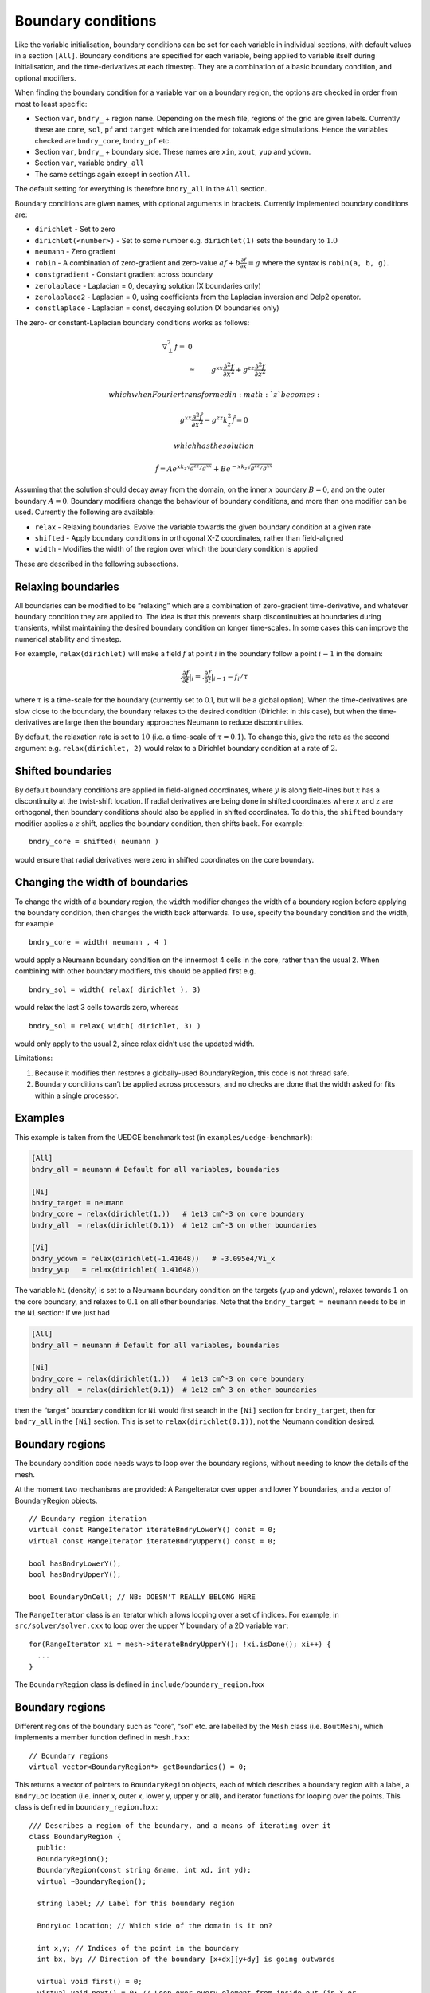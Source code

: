 .. _sec-bndryopts:

Boundary conditions
===================

Like the variable initialisation, boundary conditions can be set for
each variable in individual sections, with default values in a section
``[All]``. Boundary conditions are specified for each variable, being
applied to variable itself during initialisation, and the
time-derivatives at each timestep. They are a combination of a basic
boundary condition, and optional modifiers.

When finding the boundary condition for a variable ``var`` on a boundary
region, the options are checked in order from most to least specific:

-  Section ``var``, ``bndry_`` + region name. Depending on the mesh
   file, regions of the grid are given labels. Currently these are
   ``core``, ``sol``, ``pf`` and ``target`` which are intended for
   tokamak edge simulations. Hence the variables checked are
   ``bndry_core``, ``bndry_pf`` etc.

-  Section ``var``, ``bndry_`` + boundary side. These names are ``xin``,
   ``xout``, ``yup`` and ``ydown``.

-  Section ``var``, variable ``bndry_all``

-  The same settings again except in section ``All``.

The default setting for everything is therefore ``bndry_all`` in the
``All`` section.

Boundary conditions are given names, with optional arguments in
brackets. Currently implemented boundary conditions are:

-  ``dirichlet`` - Set to zero

-  ``dirichlet(<number>)`` - Set to some number e.g. ``dirichlet(1)``
   sets the boundary to :math:`1.0`

-  ``neumann`` - Zero gradient

-  ``robin`` - A combination of zero-gradient and zero-value
   :math:`a f + b{{\frac{\partial f}{\partial x}}} = g` where the
   syntax is ``robin(a, b, g)``.

-  ``constgradient`` - Constant gradient across boundary

-  ``zerolaplace`` - Laplacian = 0, decaying solution (X boundaries
   only)

-  ``zerolaplace2`` - Laplacian = 0, using coefficients from the
   Laplacian inversion and Delp2 operator.

-  ``constlaplace`` - Laplacian = const, decaying solution (X boundaries
   only)

The zero- or constant-Laplacian boundary conditions works as follows:

.. math::

   \nabla_\perp^2 f =& 0 \\ &\simeq& g^{xx}\frac{\partial^2 f}{\partial x^2} +
       g^{zz}\frac{\partial^2 f}{\partial z^2}

 which when Fourier transformed in :math:`z` becomes:

.. math::

   g^{xx}\frac{\partial^2 \hat{f}}{\partial x^2} - g^{zz}k_z^2 \hat{f} = 0

 which has the solution

.. math::

   \hat{f} = Ae^{xk_z\sqrt{g^{zz}/g^{xx}}} + Be^{-xk_z\sqrt{g^{zz}/g^{xx}}}

Assuming that the solution should decay away from the domain, on the
inner :math:`x` boundary :math:`B = 0`, and on the outer boundary
:math:`A = 0`. Boundary modifiers change the behaviour of boundary
conditions, and more than one modifier can be used. Currently the
following are available:

-  ``relax`` - Relaxing boundaries. Evolve the variable towards the
   given boundary condition at a given rate

-  ``shifted`` - Apply boundary conditions in orthogonal X-Z
   coordinates, rather than field-aligned

-  ``width`` - Modifies the width of the region over which the boundary
   condition is applied

These are described in the following subsections.

Relaxing boundaries
-------------------

All boundaries can be modified to be “relaxing” which are a combination
of zero-gradient time-derivative, and whatever boundary condition they
are applied to. The idea is that this prevents sharp discontinuities at
boundaries during transients, whilst maintaining the desired boundary
condition on longer time-scales. In some cases this can improve the
numerical stability and timestep.

For example, ``relax(dirichlet)`` will make a field :math:`f` at point
:math:`i` in the boundary follow a point :math:`i-1` in the domain:

.. math::

   .{{\frac{\partial f}{\partial t}}}|_i = .{{\frac{\partial f}{\partial t}}}|_{i-1}  - f_i / \tau

where :math:`\tau` is a time-scale for the boundary (currently set to
0.1, but will be a global option). When the time-derivatives are slow
close to the boundary, the boundary relaxes to the desired condition
(Dirichlet in this case), but when the time-derivatives are large then
the boundary approaches Neumann to reduce discontinuities.

By default, the relaxation rate is set to :math:`10` (i.e. a time-scale
of :math:`\tau=0.1`). To change this, give the rate as the second
argument e.g. ``relax(dirichlet, 2)`` would relax to a Dirichlet
boundary condition at a rate of :math:`2`.

Shifted boundaries
------------------

By default boundary conditions are applied in field-aligned coordinates,
where :math:`y` is along field-lines but :math:`x` has a discontinuity
at the twist-shift location. If radial derivatives are being done in
shifted coordinates where :math:`x` and :math:`z` are orthogonal, then
boundary conditions should also be applied in shifted coordinates. To do
this, the ``shifted`` boundary modifier applies a :math:`z` shift,
applies the boundary condition, then shifts back. For example:

::

    bndry_core = shifted( neumann )

would ensure that radial derivatives were zero in shifted coordinates on
the core boundary.

Changing the width of boundaries
--------------------------------

To change the width of a boundary region, the ``width`` modifier changes
the width of a boundary region before applying the boundary condition,
then changes the width back afterwards. To use, specify the boundary
condition and the width, for example

::

    bndry_core = width( neumann , 4 )

would apply a Neumann boundary condition on the innermost 4 cells in the
core, rather than the usual 2. When combining with other boundary
modifiers, this should be applied first e.g.

::

    bndry_sol = width( relax( dirichlet ), 3)

would relax the last 3 cells towards zero, whereas

::

    bndry_sol = relax( width( dirichlet, 3) )

would only apply to the usual 2, since relax didn’t use the updated
width.

Limitations:

#. Because it modifies then restores a globally-used BoundaryRegion,
   this code is not thread safe.

#. Boundary conditions can’t be applied across processors, and no checks
   are done that the width asked for fits within a single processor.

Examples
--------

This example is taken from the UEDGE benchmark test (in
``examples/uedge-benchmark``):

.. code-block:: cfg

    [All]
    bndry_all = neumann # Default for all variables, boundaries

    [Ni]
    bndry_target = neumann
    bndry_core = relax(dirichlet(1.))   # 1e13 cm^-3 on core boundary
    bndry_all  = relax(dirichlet(0.1))  # 1e12 cm^-3 on other boundaries

    [Vi]
    bndry_ydown = relax(dirichlet(-1.41648))   # -3.095e4/Vi_x
    bndry_yup   = relax(dirichlet( 1.41648))

The variable ``Ni`` (density) is set to a Neumann boundary condition on
the targets (yup and ydown), relaxes towards :math:`1` on the core
boundary, and relaxes to :math:`0.1` on all other boundaries. Note that
the ``bndry_target = neumann`` needs to be in the ``Ni`` section: If we
just had

.. code-block:: cfg

    [All]
    bndry_all = neumann # Default for all variables, boundaries

    [Ni]
    bndry_core = relax(dirichlet(1.))   # 1e13 cm^-3 on core boundary
    bndry_all  = relax(dirichlet(0.1))  # 1e12 cm^-3 on other boundaries

then the “target” boundary condition for ``Ni`` would first search in
the ``[Ni]`` section for ``bndry_target``, then for ``bndry_all`` in the
``[Ni]`` section. This is set to ``relax(dirichlet(0.1))``, not the
Neumann condition desired.

Boundary regions
----------------

The boundary condition code needs ways to loop over the boundary
regions, without needing to know the details of the mesh.

At the moment two mechanisms are provided: A RangeIterator over upper
and lower Y boundaries, and a vector of BoundaryRegion objects.

::

    // Boundary region iteration
    virtual const RangeIterator iterateBndryLowerY() const = 0;
    virtual const RangeIterator iterateBndryUpperY() const = 0;

    bool hasBndryLowerY();
    bool hasBndryUpperY();

    bool BoundaryOnCell; // NB: DOESN'T REALLY BELONG HERE

The ``RangeIterator`` class is an iterator which allows looping over a
set of indices. For example, in ``src/solver/solver.cxx`` to loop over
the upper Y boundary of a 2D variable ``var``:

::

    for(RangeIterator xi = mesh->iterateBndryUpperY(); !xi.isDone(); xi++) {
      ...
    }

The ``BoundaryRegion`` class is defined in
``include/boundary_region.hxx``

Boundary regions
----------------

Different regions of the boundary such as “core”, “sol” etc. are
labelled by the ``Mesh`` class (i.e. ``BoutMesh``), which implements a
member function defined in ``mesh.hxx``:

::

      // Boundary regions
      virtual vector<BoundaryRegion*> getBoundaries() = 0;

This returns a vector of pointers to ``BoundaryRegion`` objects, each of
which describes a boundary region with a label, a ``BndryLoc`` location
(i.e. inner x, outer x, lower y, upper y or all), and iterator functions
for looping over the points. This class is defined in
``boundary_region.hxx``:

::

    /// Describes a region of the boundary, and a means of iterating over it
    class BoundaryRegion {
      public:
      BoundaryRegion();
      BoundaryRegion(const string &name, int xd, int yd);
      virtual ~BoundaryRegion();

      string label; // Label for this boundary region

      BndryLoc location; // Which side of the domain is it on?

      int x,y; // Indices of the point in the boundary
      int bx, by; // Direction of the boundary [x+dx][y+dy] is going outwards

      virtual void first() = 0;
      virtual void next() = 0; // Loop over every element from inside out (in X or
    Y first)
      virtual void nextX() = 0; // Just loop over X
      virtual void nextY() = 0; // Just loop over Y
      virtual bool isDone() = 0; // Returns true if outside domain. Can use this
    with nested nextX, nextY
    };

**Example:** To loop over all points in ``BoundaryRegion *bndry`` , use

::

      for(bndry->first(); !bndry->isDone(); bndry->next()) {
        ...
      }

Inside the loop, ``bndry->x`` and ``bndry->y`` are the indices of the
point, whilst ``bndry->bx`` and ``bndry->by`` are unit vectors out of
the domain. The loop is over all the points from the domain outwards
i.e. the point ``[bndry->x - bndry->bx][bndry->y - bndry->by]`` will
always be defined.

Sometimes it’s useful to be able to loop over just one direction along
the boundary. To do this, it is possible to use ``nextX()`` or
``nextY()`` rather than ``next()``. It is also possible to loop over
both dimensions using:

::

      for(bndry->first(); !bndry->isDone(); bndry->nextX())
        for(; !bndry->isDone(); bndry->nextY()) {
          ...
        }

Boundary operations
-------------------

On each boundary, conditions must be specified for each variable. The
different conditions are imposed by ``BoundaryOp`` objects. These set
the values in the boundary region such that they obey e.g. Dirichlet or
Neumann conditions. The ``BoundaryOp`` class is defined in
``boundary_op.hxx``:

::

    /// An operation on a boundary
    class BoundaryOp {
     public:
      BoundaryOp() {bndry = NULL;}
      BoundaryOp(BoundaryRegion *region)

      // Note: All methods must implement clone, except for modifiers (see below)
      virtual BoundaryOp* clone(BoundaryRegion *region, const list<string> &args);

      /// Apply a boundary condition on field f
      virtual void apply(Field2D &f) = 0;
      virtual void apply(Field3D &f) = 0;

      virtual void apply(Vector2D &f);

      virtual void apply(Vector3D &f);

      /// Apply a boundary condition on ddt(f)
      virtual void apply_ddt(Field2D &f);
      virtual void apply_ddt(Field3D &f);
      virtual void apply_ddt(Vector2D &f);
      virtual void apply_ddt(Vector3D &f);

      BoundaryRegion *bndry;
    };

(where the implementations have been removed for clarity). Which has a
pointer to a ``BoundaryRegion`` object specifying which region this
boundary is operating on.

Boundary conditions need to be imposed on the initial conditions (after
``physics_init()``), and on the time-derivatives (after
``physics_run()``). The ``apply()`` functions are therefore called
during initialisation and given the evolving variables, whilst the
``apply_ddt`` functions are passed the time-derivatives.

To implement a boundary operation, as a minimum the ``apply(Field2D)``,
``apply(Field2D)`` and ``clone()`` need to be implemented: By default
the ``apply(Vector)`` will call the ``apply(Field)`` functions on each
component individually, and the ``apply_ddt()`` functions just call the
``apply()`` functions.

**Example**: Neumann boundary conditions are defined in
``boundary_standard.hxx``:

::

    /// Neumann (zero-gradient) boundary condition
    class BoundaryNeumann : public BoundaryOp {
     public:
      BoundaryNeumann() {}
     BoundaryNeumann(BoundaryRegion *region):BoundaryOp(region) { }
      BoundaryOp* clone(BoundaryRegion *region, const list<string> &args);
      void apply(Field2D &f);
      void apply(Field3D &f);
    };

and implemented in ``boundary_standard.cxx``

::

    void BoundaryNeumann::apply(Field2D &f) {
      // Loop over all elements and set equal to the next point in
      for(bndry->first(); !bndry->isDone(); bndry->next())
        f[bndry->x][bndry->y] = f[bndry->x - bndry->bx][bndry->y - bndry->by];
    }

    void BoundaryNeumann::apply(Field3D &f) {
      for(bndry->first(); !bndry->isDone(); bndry->next())
        for(int z=0;z<mesh->ngz;z++)
          f[bndry->x][bndry->y][z] = f[bndry->x - bndry->bx][bndry->y -
    bndry->by][z];
    }

This is all that’s needed in this case since there’s no difference
between applying Neumann conditions to a variable and to its
time-derivative, and Neumann conditions for vectors are just Neumann
conditions on each vector component.

To create a boundary condition, we need to give it a boundary region to
operate over:

::

    BoundaryRegion *bndry = ...
    BoundaryOp op = new BoundaryOp(bndry);

The ``clone`` function is used to create boundary operations given a
single object as a template in ``BoundaryFactory``. This can take
additional arguments as a vector of strings - see explanation in
:ref:`sec-BoundaryFactory`.

Boundary modifiers
------------------

To create more complicated boundary conditions from simple ones (such as
Neumann conditions above), boundary operations can be modified by
wrapping them up in a ``BoundaryModifier`` object, defined in
``boundary_op.hxx``:

::

    class BoundaryModifier : public BoundaryOp {
     public:
      virtual BoundaryOp* clone(BoundaryOp *op, const list<string> &args) = 0;
     protected:
      BoundaryOp *op;
    };

Since ``BoundaryModifier`` inherits from ``BoundaryOp``, modified
boundary operations are just a different boundary operation and can be
treated the same (Decorator pattern). Boundary modifiers could also be
nested inside each other to create even more complicated boundary
operations. Note that the ``clone`` function is different to the
``BoundaryOp`` one: instead of a ``BoundaryRegion`` to operate on,
modifiers are passed a ``BoundaryOp`` to modify.

Currently the only modifier is ``BoundaryRelax``, defined in
``boundary_standard.hxx``:

::

    /// Convert a boundary condition to a relaxing one
    class BoundaryRelax : public BoundaryModifier {
     public:
      BoundaryRelax(BoutReal rate) {r = fabs(rate);}
      BoundaryOp* clone(BoundaryOp *op, const list<string> &args);

      void apply(Field2D &f);
      void apply(Field3D &f);

      void apply_ddt(Field2D &f);
      void apply_ddt(Field3D &f);
     private:
      BoundaryRelax() {} // Must be initialised with a rate
      BoutReal r;
    };

.. _sec-BoundaryFactory:

Boundary factory
----------------

The boundary factory creates new boundary operations from input strings,
for example turning “relax(dirichlet)” into a relaxing Dirichlet
boundary operation on a given region. It is defined in
``boundary_factory.hxx`` as a Singleton, so to get a pointer to the
boundary factory use

::

      BoundaryFactory *bfact = BoundaryFactory::getInstance();

and to delete this singleton, free memory and clean-up at the end use:

::

      BoundaryFactory::cleanup();

Because users should be able to add new boundary conditions during
``physics_init()``, boundary conditions are not hard-wired into
``BoundaryFactory``. Instead, boundary conditions must be registered
with the factory, passing an instance which can later be cloned. This is
done in ``bout++.cxx`` for the standard boundary conditions:

::

      BoundaryFactory* bndry = BoundaryFactory::getInstance();
      bndry->add(new BoundaryDirichlet(), "dirichlet");
      ...
      bndry->addMod(new BoundaryRelax(10.), "relax");

where the ``add`` function adds BoundaryOp objects, whereas ``addMod``
adds ``BoundaryModifier`` objects. **Note**: The objects passed to
``BoundaryFactory`` will be deleted when ``cleanup()`` is called.

When a boundary operation is added, it is given a name such as
“dirichlet”, and similarly for the modifiers (“relax” above). These
labels and object pointers are stored internally in ``BoundaryFactory``
in maps defined in ``boundary_factory.hxx``:

::

      // Database of available boundary conditions and modifiers
      map<string, BoundaryOp*> opmap;
      map<string, BoundaryModifier*> modmap;

These are then used by ``BoundaryFactory::create()``:

::

      /// Create a boundary operation object
      BoundaryOp* create(const string &name, BoundaryRegion *region);
      BoundaryOp* create(const char* name, BoundaryRegion *region);

to turn a string such as “relax(dirichlet)” and a ``BoundaryRegion``
pointer into a ``BoundaryOp`` object. These functions are implemented in
``boundary_factory.cxx``, starting around line 42. The parsing is done
recursively by matching the input string to one of:

-  ``modifier(<expression>, arg1, ...)``

-  ``modifier(<expression>)``

-  ``operation(arg1, ...)``

-  ``operation``

the ``<expression>`` variable is then resolved into a BoundaryOp object
by calling ``create(<expression, region)``.

When an operator or modifier is found, it is created from the pointer
stored in the ``opmap`` or ``modmap`` maps using the ``clone`` method,
passing a ``list<string>`` reference containing any arguments. It’s up
to the operation implementation to ensure that the correct number of
arguments are passed, and to parse them into floats or other types.

**Example**: The Dirichlet boundary condition can take an optional
argument to change the value the boundary’s set to. In
``boundary_standard.cxx``:

::

    BoundaryOp* BoundaryDirichlet::clone(BoundaryRegion *region, const list<string>
    &args) {
      if(!args.empty()) {
        // First argument should be a value
        stringstream ss;
        ss << args.front();

        BoutReal val;
        ss >> val;
        return new BoundaryDirichlet(region, val);
      }
      return new BoundaryDirichlet(region);
    }

If no arguments are passed i.e. the string was “dirichlet” or
“dirichlet()” then the ``args`` list is empty, and the default value
(0.0) is used. If one or more arguments is used then the first argument
is parsed into a ``BoutReal`` type and used to create a new
``BoundaryDirichlet`` object. If more arguments are passed then these
are just ignored; probably a warning should be printed.

To set boundary conditions on a field, ``FieldData`` methods are defined
in ``field_data.hxx``:

::

    // Boundary conditions
      void setBoundary(const string &name); ///< Set the boundary conditions
      void setBoundary(const string &region, BoundaryOp *op); ///< Manually set
      virtual void applyBoundary() {}
      virtual void applyTDerivBoundary() {};
     protected:
      vector<BoundaryOp*> bndry_op; // Boundary conditions

The ``setBoundary(const string &name)`` method is implemented in
``field_data.cxx``. It first gets a vector of pointers to
``BoundaryRegion``\ s from the mesh, then loops over these calling
``BoundaryFactory::createFromOptions`` for each one and adding the
resulting boundary operator to the ``bndry_op`` vector.
